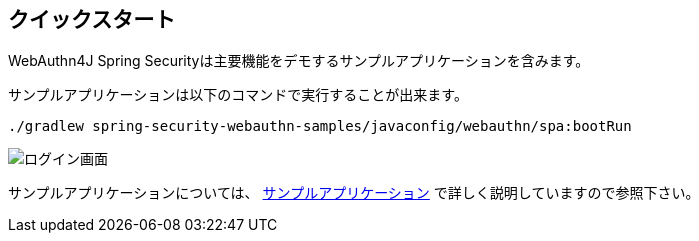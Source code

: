 [quick-start]
== クイックスタート

WebAuthn4J Spring Securityは主要機能をデモするサンプルアプリケーションを含みます。

サンプルアプリケーションは以下のコマンドで実行することが出来ます。

```
./gradlew spring-security-webauthn-samples/javaconfig/webauthn/spa:bootRun
```

image::images/login.png[ログイン画面]

サンプルアプリケーションについては、 link:./sample-app[サンプルアプリケーション] で詳しく説明していますので参照下さい。
